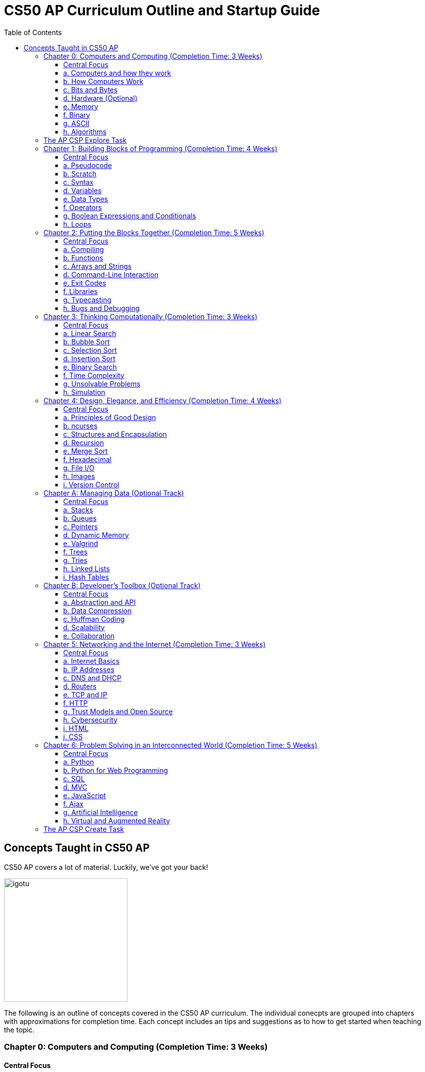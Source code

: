 :toc: left 
:toclevels: 3

= CS50 AP Curriculum Outline and Startup Guide

== Concepts Taught in CS50 AP

CS50 AP covers a lot of material. Luckily, we've got your back!

image:assets/igotu.gif[igotu,250]

The following is an outline of concepts covered in the CS50 AP curriculum. The individual conecpts are grouped into chapters with approximations for completion time. Each concept includes an tips and suggestions as to how to get started when teaching the topic.

=== Chapter 0: Computers and Computing (Completion Time: 3 Weeks)

==== Central Focus
Students will engage in real world problems to analyze and create algorithms. Students will also explore the role of computers in today?s society and how they pertain to developments other fields.

---

==== a. Computers and how they work
_What makes a computer a computer? Discuss the common bonds that unify all those things, which we call computers. Also take a brief look at algorithms and the techniques used for solving problems._

.How to Launch the Lesson:
https://www.youtube.com/watch?v=Rs-Eub0-cRk, https://www.youtube.com/v/LHdVkPrdRYg, https://www.youtube.com/v/GcDshWmhF4A +
After watching the following videos, students can discuss in pairs or small groups what makes a device a computer. Start with a few math computations (addition, subtraction, multiplication, division, etc.) and have students try to come up with a formal definition of computation.

.Activity: Computer or Not?
Have students discuss and/or debate whether or not a device is a computer or not. This can be used as an opportunity for collaboration. Divide students into two groups and have them come up with a persuasive defense to present to the class.

Materials:

. Plethora of gadgets (some computers and some that are clearly not)
. Devices that straddle the line to initiate conversation on the definition of a computer (e.g., a set of chemical pool water testing strips, a smoke detector, an analog clock)

---

==== b. How Computers Work
_Take a look at the technical side about what's going on underneath the hood, so students are able to speak competently about it in conversations with others._

.How to Launch the Lesson:
Have students make predictions of what happens when a button is pressed or the mouse is clicked on their computers. Then using an old, obsolete computer, show students key components of computers and discuss their role with the system.

---

==== c. Bits and Bytes
_Data and storage on a computer all boils down to a fundamental unit of measure -- the bit, which can only take on two possible values. By combining bits into larger and larger groups we can become substantially more expressive._

.How to Launch the Lesson:
. Show students the development of memory storage. Some examples include floppy disks and zip disks which can be taken apart to show where things have been stored. More modern examples include CDs and external hard drives.

.Demo: Storage
Describe that a bit represents one of two values (e.g. true or false, on or off). Elaborate on the physical size various units of storage might take up, all things being equal. For example, if a single bit were about the size of a single marble filled with water:

* 1 bit -- a marble full of water
* 1 byte -- 1/8 cup water
* 1 kilobyte -- 9 gallons of water
* 1 megabyte -- an above ground swimming pool full of water
* 1 gigabyte -- a football field sized-pool of water, three feet deep
* 1 terabyte -- a football field sized-pool of water, half a mile deep

---

==== d. Hardware (Optional)
_Dive deeper into hardware and give students a consumer-oriented perspective on things to consider when we are purchasing or building their own machines._

.How to Launch the Lesson:
. Have students make a list of hardware that they have heard of, then using an old computer, disassemble and identify parts students have mentioned as well as parts they have not and discuss their purpose.

.Activity: Tech Shopping
Discuss the specs of tech items on the market. For further analysis, break students into groups and give them all a ?budget? to buy a computer. Challenge them to see who can get the most bang for their buck. Have them defend their choices and sacrifices made to the rest of the class.
Materials:
Devices for researching new technologies

---

==== e. Memory
_Understand the five major types of memory that are part of nearly every computer system are discussed -- hard disk drives (HDD), random-access memory (RAM), L2 and L1 cache, and the small bank of memory inside of a CPU._

.How to Launch the Lesson:
. Have students discuss memory specs of the devices that they use (i.e. iPhone, Android, MacBook Pro, etc.). Why are there two different numbers associated with memory? Have students predict what each might be and what information it stores.

---

==== f. Binary
_An introduction of binary numbers showing analogies to the decimal number system with the purpose to not only introduce students to binary numbers, but also prepare them for encountering other number systems._

.How to Launch the Lesson:
. Review decimal system and the concept of place values, then show students the place values for the binary system. Discuss what patterns students notice. Using 5 sheets of paper with the following values: 1, 2, 4, 8 and 16 flip some over and have students add the numbers to determine its decimal conversion. Then switch the game and give students decimal numbers to represent using the papers.

.Activity: Binary Bulbs
Light the way for students to understand binary with some physical representation. Have individual students represent different place values and give them numbers to represent by simply turning their light on or off.

Materials:

. Lights of sort (i.e. flashlights, light bulbs, lamps, etc.)

---

==== g. ASCII
_A look at how binary numbers can represent characters and punctuation as well as the standardization of such values in ASCII._

.How to Launch the Lesson:
. Review binary system from previous model. In small groups have students discuss how a computer might represent letters or symbols if can only understand 0s and 1s. Compare different groups responses. Would ?a? be represented in the same way in all systems? Show students ASCII table and discuss standardization and patterns.

.Activity: Crack the Code
In small groups have students write secret messages in ASCII (in decimal and/or binary) and have other groups try to crack them.

Materials:

. Paper and pen or whiteboards

---

==== h. Algorithms
_Learn to express algorithms using spoken or written language, and learn of the importance of defining algorithms precisely in order to have the desired effect(s) occur._

.How to Launch the Lesson:
Have students recreate a simple line image based on instructions given by a student. Only the student giving directions is aloud to see the original image. Display different student examples to stress the importance of using specific terminology.

.Demo: Phone Book
Show an example of linear search. Have students discuss with a partner or group what other algorithms could be both more efficient and correct. Discuss and demonstrate binary search while comparing it to linear search. Have students reflect on why the method of ripping the phone book is called binary search (e.g. what does binary search entail).

Materials:

. Phone book

.Activity: PB & J Sandwich Algorithm
Demonstrate the precision required for an algorithm to be carried out by a computer. Have one student record steps as a few student volunteers and a student teacher or principle execute the steps as literally as possible. Stop after 15-20 steps to discuss what went wrong and the importance of precision.

Materials:

. bag of bread
. peanut butter
. jam
. butter knife
. plate

.Activity: Creating Algorithms
Have students write an algorithm for completing some task they do every day. Have students submit their algorithms to you during class. If an interesting one comes up, ask two other students to volunteer. Have one follow the algorithm while the other is out of the room. Then have the second come in and execute the algorithm. Did the two executions play out identically?

.Activity: Everyday Algorgithms in Real Life
Have students use their written assignment 0-2. Students should volunteer to demonstrate another student?s algorithm, to illustrate how quickly things can go off track. If a student turns in a particularly compelling algorithm (an interesting task), it may be worth bringing in materials so that the instructions can be carried out.

---

=== The AP CSP Explore Task
The Explore Task falls is a written assignment between Chapters 0 and 1. Students investigate a technology of their choosingAt this point they have completed several writing assignments geared towards helping students find credible sources and guiding them through the researching process.

---

=== Chapter 1: Building Blocks of Programming (Completion Time: 4 Weeks)

==== Central Focus

Students begin to apply computational thinking, learning to express ideas first in pseudocode, then a visual language, Scratch, and finally, a text based language, C. They are introduced to various programming elements, and begin writing basic programs with proper syntax.

---

==== a. Pseudocode
_An introductions into express computational ideas in a language that can be translated to code. Used correctly, thinking in pseudocode may also help find bugs in your program before you even begin writing a single line of code!_

.How to Launch the Lesson:
Have students choose an algorithmic math procedure they know how to do (For example, solving the quadratic equation), and have them express the procedure in words. If there?s time, students can swap procedures and try to guess what the written procedure is supposed to do.

---

==== b. Scratch
_Create your first program using a drag and drop block based language called Scratch, which will allow students to learn concepts without getting mired in syntax._

.How to Launch the Lesson:
Because this topic is very specific, a teacher could introduce Scratch by having students play some games created in Scratch, either individually or as a class. The game used in lecture is: https://scratch.mit.edu/projects/76196420/

---

==== c. Syntax
_Moving away from a block-based language and more toward C, students will explore the details of how to express programming concepts in a text based language._

.How to Launch the Lesson:
Prepare syntactically incorrect English sentences (missing punctuation, etc). Have students try to decode their meaning. Are there sentences that could mean more than one thing? Explain why computers cannot compile programs with incorrect syntax.

.Demo: Error Checking
As David does in lecture, start with a simple but syntactically correct program. Then, add functionality to it but make syntax errors along the way, soliciting input from the class to fix them.

---

==== d. Variables
_Develop an understanding of a variable as a container in which you can store things. Students will then be able to use and update their variables throughout the program._

.How to Launch the Lesson:

Run a demonstration where selected students try to sum up a number via one sheet of paper without talking. Invite around 4 students to the front, and draw a box on the whiteboard. The first student writes a value there. The other students write a number value on a sheet of paper. Have each student add their number to the number on the board, thus updating the variable.

---

==== e. Data Types
_Every time students declare a variable they must bringing it into existence and specify its type. Students will explore the different variable types in C as well as the differences between static and dynamic typing._

.How to Launch the Lesson:
Have students think of a list of how many types of data they think a computer can store. Likely, you'll end up with responses like pictures or videos which is an opportunity to revisit how bits and bytes store data.

---

==== f. Operators
_Showing how we program arithmetic and assignment operations while noting the idiosyncrasies of left gets right where the expression x = 10 means x gets the value of 10._

.How to Launch the Lesson:
Have students think about operations from math. Have them review the order of operations. Use examples of expressions with similar numbers and operations but different parentheses to show the importance of placement both in math and computer science alike.

---

==== g. Boolean Expressions and Conditionals
_Conditional branching using Boolean expressions are how we as programmers make decisions in our programs. They empower us to take different forks in the road, allowing for different behaviors or different user experiences._

.How to Launch the Lesson:
Have students articulate how they have their scratch programs make decisions. When have we decided the cat should meow? (Using a Boolean).

---

==== h. Loops
_Instead of copying and pasting the same line(s) of code back-to-back, which can get clunky. All modern programming languages contain some variations on the construction of a loop, which permits iteration and repetition._

.How to Launch the Lesson:
Have students list the most repetitive tasks they have to do in everyday life (for instance, folding each t-shirt, washing each dish, etc). Discuss when would loops be useful in a real-world context.

.Activity: While Loops in Real Life
Have a student instruct another student to walk from one location to another location in the room. The challenge: You can only instruct one step at a time. Then, introduce loops and conditions, so that the statement "walk forward until you reach a wall" is valid.

---

=== Chapter 2: Putting the Blocks Together (Completion Time: 5 Weeks)
==== Central Focus
Students dive deeper into abstraction and the efficiencies they provide. Students will become more familiar with the CS50 IDE and resources available to them within the IDE.

---

==== a. Compiling
_Look behind the curtain of make so students get a better understanding of the underlying compiler, clang, and the usefulness of having a program like make to abstract away creating that mashup of 0s and 1s, possibly linking together your code with the code of others._

.How to Launch the Lesson:
Explain the role of a compiler to students. Have them work in small groups to discuss metaphors for the role of a compiler. An example could be explaining that compilers are similar to translators. When two people who don?t communicate in the same language, they need a translator so that they can speak to one another. Students should be able to defend their own metaphors to other groups or the class at large.

.Demo: Compilation Simulation
Breaking down a simple program like Rob does in the short video is a good illustration of what happens at every step of the way with the compilation process.

---

==== b. Functions
_Introduce students to the simplification and elegance that functions provide us with. Discuss how to declare, define, and call functions and ways to modify them by way of parameters. (Note: This is a very important topic and might be worthwhile to spend about a week's time of class here.)_

.How to Launch the Lesson:
Have small groups of students come up with some sample inputs and outputs and have them switch amongst themselves. Can the other group(s) figure out the function based on the samples given? Explain how functions are often a black box of sorts. We don't need to always know how they work but we do need to know what it will output when given a specific input.

.Demo: Student Functions

Have students play the role of various functions, using pieces of paper as the "variables" they pass back and forth, to illustrate the notion of parameters, return values, and scope.

 Materials:
 1. Papers to write variables
 
.Activity: IDE Errors
Have students experiment with writing functions without declaring them and trying to compile their program, just to become familiar with some of the compiler errors that might get thrown.

Materials:

. Devices for using the IDE
. Feel free to use any of the source code on https://cs50.tv[cs50.tv] such as http://cdn.cs50.net/2014/fall/lectures/2/m/src2m/function-0.c[function 0] or http://cdn.cs50.net/2014/fall/lectures/2/m/src2m/function-1.c[function 1]

---

==== c. Arrays and Strings
_Arrays hold values of the same type at contiguous memory locations. In particular, the use of arrays allows us to create "groups" of variables without naming each, but still allowing us to individually index into the elements of the array. (Note: CS50 AP and C are 0 indexed, however College Board's AP Exam is 1 indexed)_

.How to Launch the Lesson:
Have students make predictions about how they would expect a computer to store data of the same type that is related. Would they want this data in multiple places or in one place? Would you want to have access to any piece at any given time or only one data point at a time while iterating through the each item? Have we already seen examples of this (i.e. strings)? Have students think-pair-share their responses.

.Activity: Multiplication Arrays
Use arrays to define a multiplication table, to give some exposure to multi-dimensional arrays. Have students the index for answer to a given multiplication answer such as 3*4 = table(4)(5) =12. (Note: arrays in C are 0 indexed)

.Activity: Game Mode
Have students draw out and play games they are already familiar with in the context of arrays. Some games include battleship, tic tac toe, and wheel of fortune. All of the games mentioned above can help students better visualize how data is stored in an array.

Materials:

. Paper and pen or whiteboards

---

==== d. Command-Line Interaction
_Look into ways we can collect input from the user before the program starts running, perhaps allowing the program to take different paths through the code depending on what the user provided at the command line._

.How to Launch the Lesson:
Is it better to get input from a user before the program runs or during? Break students up into two groups and have each defend a side. Might there be different scenarios where one might be more useful than the other.

.Demo: Mastering the Command Line
The good news here is that this topic tends to be among the least complicated, we've found, in CS50. Writing a few simple programs tends to go quite a long way. To that end, please feel free to use any of the below or others you find on https://cs50.tv[cs50.tv]:

. http://cdn.cs50.net/2014/fall/lectures/3/m/src3m/hello-3.c[hello 3]
. http://cdn.cs50.net/2014/fall/lectures/3/m/src3m/argv-0.c[argv 0]
. http://cdn.cs50.net/2014/fall/lectures/3/m/src3m/argv-1.c[argv 1]
. http://cdn.cs50.net/2014/fall/lectures/3/m/src3m/argv-2.c[argv 2]

---

==== e. Exit Codes
_Discuss the meanings of return 0; or return 1; and touch on why and how we might use them as programmers._

.How to Launch the Lesson:
Have students review return values from functions unit. In small groups have them discuss when one might want to exit a program. How would your program know how to exit? Would you want your program to always return the same value when it exits or would you want different values?

---

==== f. Libraries
_Show students the importance of using libraries and making use of the work that others before us have done and allowing us to spring forth from there._

.How to Launch the Lesson:
Ask students to create instructions to build something like a paper airplane or the like. Specify in their instructions that they are not allowed to use abstractions such as _triangle_, _square_, or _fold_. How tedious is this process to describe the same function repeatedly. Would it be easier if you were provided with some functions that the user already knew such as _fold_ or _right angle_.

.Activity: Exploring the IDE
Encourage students to poke around their IDE to have a look at the contents of the C standard library files, so they know what functions they have available to them. Knowledge is power! +

To do this, students must first cd /usr/include.

Then, they may type less <header file>, e.g. less stdio.h or less cs50.h, they can then scroll up and down in the terminal window to see the contents. So as to prevent accidental overwrites, the header files cannot be opened in Ace.

Type q to exit the less command and return to the terminal prompt. To return to their workspaces, students can type cd ~/workspace. It could also be useful for students to search the internet for other useful libraries that are not built into C or CS50 IDE, and identify the context in which one might wish to use functions from those libraries.

---

==== g. Typecasting
_C gives us the ability to cast (temporarily change) one data type into another with the same or less precision (e.g. we can cast a double to a float, but not vice versa), which might be more efficient from a design standpoint. Examine the mechanism and some use cases for typecasting._

.How to Launch the Lesson:
Review data types. Have students brainstorm as many scenarios as they can in which you would have a user input data in one type but want it in a different type later in the program.

---

==== h. Bugs and Debugging
_Explore different kinds of bugs, the real-world implications of buggy code, and techniques for rooting out bugs in our programs using certain tools built into CS50 IDE, in particular a popular command-line (and, in CS50 IDE, graphical) program called GDB._

.How to Launch the Lesson:
Pair students and have them share the strategies they have been using to debug their own programs. Switch students and have them share in different pairs. Are there similarities? Differences? Are there some methods that are more effective and more efficient than others?

.Demo: Exterminating Bugs
One of the best things to do here, honestly, is to find buggy code on the internet. There are tons and tons of websites hosting deliberately buggy C code for exercises involving "spot the bug," and it's a great way to fill a class period. Similarly many quiz questions available on quizbank.cs50.net contain deliberately buggy code and challenge students to spot the bug. Being able to spot these things makes it much less likely that students will replicate these bugs in their own code during problem-solving.

---

=== Chapter 3: Thinking Computationally (Completion Time: 3 Weeks)

==== Central Focus

Students will analyze algorithms to compare correctness, run times, efficiencies and inefficiencies. Students will also explore computational problems and explain the difference between solvable and unsolvable problems.

---

==== a. Linear Search
_Linear search is the most basic algorithm for searching that students will encounter in the course. This topic should be quite short, just enough to familiarize students with the concept of linear search!_

.How to Launch the Lesson:
Refer back to the phone book demo
Have students try the following game with linear search. What limitations do you face? Does it matter what side you start on?
https://www.khanacademy.org/computing/computer-science/algorithms/intro-to-algorithms/a/a-guessing-game

.Activity: Where's the 50?
The "Where's the 50?" game that David plays in lecture is usually a riot, either because it goes spectacularly well or spectacularly poorly. Have students flip papers lined up in an array to find the number 50.

Materials:

. Papers to cover numbers written on a chalkboard/whiteboard

---

==== b. Bubble Sort
_Consider a basic approach to sorting that narrows the scope of our problem to focusing on ordering just two elements at a time, instead of an entire array at a time._

.How to Launch the Lesson:
Have a student sort a stack of papers (alphabetically or numerically) then have class describe the algorithm used to sort the array. Discuss why one might want a sorted array vs. an unsorted one. Are there benefits to such an array?

Have a group of students hold an integer. Sort the array using the various sorting algorithms. Write out pseudocode for the algorithms and try to formalize into C as a class or in small groups.

---

==== c. Selection Sort
_Another approach to sorting whereby one minimizes the number of swaps required (relative to bubble sort), but substantially increases the amount of comparing required in order to sort a single element._

.How to Launch the Lesson:
Have a group of students hold an integer. Sort the array using the various sorting algorithms. Write out pseudocode for the algorithms and try to formalize into C as a class or in small groups.

---

==== d. Insertion Sort
_The last of the sorting algorithms that doesn't require us to iterate across the array multiple times (as selection and bubble sort do), but this benefit, of course, comes with its own additional costs._

.How to Launch the Lesson:
Have a group of students hold an integer. Sort the array using the various sorting algorithms. Write out pseudocode for the algorithms and try to formalize into C as a class or in small groups.

---

==== e. Binary Search
_Students discover an algorithm whose speed can be leaps and bounds better than linear search, but not without a cost--the data must be sorted first._

.How to Launch the Lesson:
Go back to the same page (https://www.khanacademy.org/computing/computer-science/algorithms/intro-to-algorithms/a/a-guessing-game) and look at the example containing 300 numbers. How is it possible to guess the computers answer in 9 guesses? How might we modify our algorithm leveraging Unit 0 concepts?

.Activity: Ping Pong Search
Also fairly dramatic is to do binary search with numbered ping-pong balls sitting on plastic cups, smacking away various portions of the "array" as you go through the search.

Materials:

. Ping pong balls
. Plastic cups

---

==== f. Time Complexity
_Begin to discuss the way in which computer scientists measure the theoretical worst-case (O) and best-case (W) scenarios when running programs._

.How to Launch the Lesson:
Compare bubble sort, insertion sort and selection sort for different arrays at https://www.toptal.com/developers/sorting-algorithms (number of data points and types of data are customizable). Which is fastest? Do they vary based on how sorted the data is? How do we assign meaning to these times? Given a large set of data which one would sort the fastest (trick question since they all have big O(n^2^))?

---

==== g. Unsolvable Problems
_Computers are amazing, and it seems like there must be nothing a computer cannot do. But as it turns out, computers can't do everything, and never actually will be able to. Spend some time considering some unsolvable problems in computer science, including one of the most famous problems in that category: the halting problem._

.How to Launch the Lesson:
Have students discuss a problem that computers cannot solve in pairs or small groups. Challenge students to think of a way that a computer could in fact solve that problem. Show students https://www.youtube.com/watch?v=92WHN-pAFCs and https://www.youtube.com/watch?v=macM_MtS_w4 to discuss problems in the realm of CS that are in fact unsolvable.

---

==== h. Simulation
_Computer programs can be used to create models and simulations, to test hypotheses and generate new understanding and knowledge. Students will explore simulations of existing knowledge and use simulation software to test models._

.How to Launch the Lesson:
In small groups, have students discuss what scenarios one might use a simulation to solve or simplify a problem. What benefits are afforded to us when we use simulations?

---

=== Chapter 4: Design, Elegance, and Efficiency (Completion Time: 4 Weeks)
==== Central Focus

Students will find patterns and test hypotheses based on given data, and then manipulate the data to extrapolate different results. In this process students will also identify multiple levels of abstraction with distribution as well as their own.

---

==== a. Principles of Good Design
_Good design is what differentiates between a program that works and a program that works well. Good design is key aspect for a program to be portable, scalable, and reusable. Good design includes, but is not limited to, a program that has a fast run-time, is modularized for easy debugging, robust, consistent, and not repetitive in code._

.How to Launch the Lesson:
Break students up into groups and assign each group a different problem they have already done (i.e. Mario or Greedy). How can we leverage new concepts to make our programs more efficient? Did our previous solutions exhibit good design?

.Activity: Switching Roles
Find some code examples or use anonymous student submissions from previous problems. Discuss what grade that submission would receive on the four axes of grading (correctness, scope, style and design). Focus particularly on design and what optimizations could make the program better.

Materials:

. Code examples
. Rubrics and/or descriptions for grading on each axis

---

==== b. ncurses
_ncurses is a simple (albeit dated!) graphics library that can be used to create rudimentary graphical user interfaces (GUI) for games. Although rarely if at all used today, ncurses is among the most sophisticated graphics libraries we can use on CS50 IDE._

.How to Launch the Lesson:
Since students are already pretty familiar with the IDE at this point, spend some time going over some code examples using ncurses, including but not limited to:
      
      * https://www.dropbox.com/s/0w6nbf86cioy1jq/hello.c?dl=0[hello.c]
      * https://www.dropbox.com/s/48ft084ye5p4eqs/diagonals.c?dl=0[diagonals.c]
      * https://www.dropbox.com/s/hrlxdm3kbsgbx2u/colors.c?dl=0[colors.c]

---

==== c. Structures and Encapsulation
_At a certain point, the usual suspect data types no longer suffice for the kind of work we need to do. Rather, we need to be able to encapsulate data more broadly, allowing us to group information together, but where all of that information relates to some large entity._

.How to Launch the Lesson:
Revisit arrays with students. What did they store? What were their limitations? Is there a way to group elements with the same indexes from separate arrays? What might that look like? Propose creating a new data type that can consist of multiple parts such a data type called "student" that consists of a "name", "ID #" and "birthdate."

---

==== d. Recursion
_Recursive solutions to problems are typically contrasted with iterative solutions to problems. In a recursive solution, a function (or set of functions) repeatedly invokes slightly modified instance of itself, with each subsequent instance tending closer and closer to a base case._

.How to Launch the Lesson:
Break students up into groups and have them design a program using loops to find the factorial of a number, n (Example: 5! = 5*4*3*2*1). Then as a class describe how they can modify their solutions to use a recursive function instead of loops. For inspiration, watch:
      
      * https://www.youtube.com/watch?v=C-J0fKmwKmw[sigma-0]
      * https://www.youtube.com/watch?v=GSY5bEv3gX8[sigma-1]
      
.Activity: Pass the Candy
Start with bags of varying numbers of small items (like candy or marbles), one for each student. In groups of 3-4, have each student record the number of items each person in the group has. Students should then give half of their items (determine whether students should round up or down for odd numbers) to the neighbor on their left and record new totals. Continue this for several iterations. How can we describe this process using a recursive approach? Watch this video to see how its done - https://www.youtube.com/watch?v=eiJ5-gUsNEQ.

Materials:

. Bags of small items varying in number
. Paper to record data

---

==== e. Merge Sort
_The other sorting algorithms we've covered in the class -- selection sort, insertion sort, and bubble sort -- all suffer from the same general limitations and thus suffer the same, generally slow, worst-case runtime of O(n). Merge sort, though, behaves in a fundamentally different manner, leveraging recursion to "pass the buck" of sorting but also accomplishing something drastically superior -- O(n log n) runtime._

.How to Launch the Lesson:
As with all other sorting algorithms, having students participate in a live-action sort, such as by student height or by students simply holding numbered pieces of paper, is a good way to visualize this algorithm.

---

==== f. Hexadecimal
_As previously discussed, analogies are made to the decimal (base 10) number system with which students are intimately familiar. You'll also learn how to represent values in hex and how to convert between hex, binary, and decimal using basic algorithms._

.How to Launch the Lesson:
Have students think back to binary. What are the place values in binary? How can we apply this to a hexadecimal system (base 16). What number(s) are represented the same in both systems. What would the place values be in hexadecimal?

.Activity: Base Converter
Have students practice changing bases with this http://bit.ly/2bE2cME[interactive widget]. Click on game mode to randomly generate a number that students have to express in the base (2-binary, 16-hexadecimal, and 10-decimal) selected.

---

==== g. File I/O
_Indeed, C has the capability of file I/O as a means of storing persistent data that exists after our programs have finished running and to read information from a file during the course of the program's execution. Students will be introduced to some of the basic file I/O functions they have at their disposal through stdio.h._

.How to Launch the Lesson:
Have students write the process of how they would normally write to a file. For instance: open a word doc, start typing, close word doc. Discuss implications of doing any of these processes out of order. Use this time to show some code examples of fopen, fread, fwrite and fclose. Some can be found here -https://cdn.cs50.net/2014/fall/sections/4/section4.pdf.

---

==== h. Images
_Images are stored as a number of file types, including but not limited to bitmaps (.bmp), JPGs (.jpg), PNGs (.png), and GIFs (.gif). Each type of file has its advantages and disadvantages, limitations, and more._

.How to Launch the Lesson:
Hand out grid paper to students. Have students create drawings that are made up of colored boxes (no partially colored boxes, either fully colored or empty). Explain that this is how computers view images (even high-quality ones). Each box represents a pixel that is either turned on or off.

.Demo: Bit Examiner
Use the command line utility `xxd` on a small bitmap in the terminal to examine the bits.

.Demo: Image Compressor
Compress a JPG multiple times (using regular Windows or OSX image tools) so students can see how it does not do well with compression when you try to "recover" the original.

Materials:
. Sample images
. Program to compress images

---

==== i. Version Control
_Discuss different popular techniques for collaboration among programmers. The "driver/navigator" model will suffice for student collaboration, but we also touch on some more advanced techniques for those of you who wish to independently pursue their learning about these._

.How to Launch the Lesson:
Introduce students to the value of collaboration in coding with this https://www.youtube.com/watch?v=vgkahOzFH2Q[short video].

---

=== Chapter A: Managing Data (Optional Track)
==== Central Focus
==== a. Stacks
==== b. Queues
==== c. Pointers
==== d. Dynamic Memory
==== e. Valgrind
==== f. Trees
==== g. Tries
==== h. Linked Lists
==== i. Hash Tables

=== Chapter B: Developer’s Toolbox (Optional Track)
==== Central Focus
==== a. Abstraction and API
==== b. Data Compression
==== c. Huffman Coding
==== d. Scalability
==== e. Collaboration

=== Chapter 5: Networking and the Internet (Completion Time: 3 Weeks)
==== Central Focus
Students will transition from programs that exist only on their IDE to programs that can be viewed globally. They will explore the global system of interconnected computer networks that use the Internet protocol suite (TCP/IP) to link devices worldwide and the languages which enable them to express their ideas on the internet.

---

==== a. Internet Basics
_An overview of how the internet works and how we as users interact with it. This topic can also be used as sort of a teaser for the rest of the chapter._

.How to Launch the Lesson:
Have students write down their ideas of how they think the internet works. Revisit these ideas at the end of this chapter. What was correct? What was incorrect? What do students still have questions about?

---

==== b. IP Addresses
_IP (Internet Protocol) addresses are assigned to each device connected to a network. A device or web page can be identified by its IP addresses, as all are unique - like a postal address._

.How to Launch the Lesson:
Have students find their IP addresses. Why does everyone on the internet need a unique IP address? Students can switch IP addresses with peers and try to track the location using http://what-is-my-address-ip.com/ or a similar site.

.Activity: Your IP Address
Have students find their IP addresses on their computer and connect to one another's addresses using the terminal command ping or something similar.

.Activity: Your Favorite IP Address
Have students find the IP addresses of their favorite websites and get to them by typing the IP address instead of the URL.

---

==== c. DNS and DHCP
_DHCP, also known as the Dynamic Host Configuration Protocol, dynamically assigns IP addresses to devices connecting to a network. DNS, the Domain Name System, is responsible for translating URLs of websites to IP addresses and vice versa. We need both IP addresses to be able to form a successful connection from sender to receiver._

.How to Launch the Lesson:
Have students think of metaphors that represent the roles that DHCP and DNS play with regards to IP addresses. Would it still be able to access websites without DHCP? or DNS? Are both necessary?

.Demo: Phone Book
An analogy for DNS to use is a phone book - you look up a person's name, and are given their phone number if you need to contact them. This is similar to typing in a website URL, which is then translated to an IP address.

.Demo: Dynamically Assigning Numbers
An analogy for DHCP could be anything dealing with dynamically assigning numbers to devices, i.e. numbers at a deli, characters in a board game, etc. The key is that it is possible to have the same number more than once, but that it is not guaranteed.

---

==== d. Routers
_Routers are the components of the Internet that direct packages of data across various networks. They follow a set of rules to direct packets based upon IP address and port. Typically routers will direct individual packets on different routes to end up at the same location._

.How to Launch the Lesson:
Let each student pick a unique website. Then use a site similar to http://www.yougetsignal.com/tools/visual-tracert/ to view the trace route for each site or do it from the command line. Which student had the furthest location in their trace route? Why do you think that is?

---

==== e. TCP and IP
_IP is the system we've just seen, that works with routers to ensure packets of data are split into pieces, sent to the correct destination, and pieced back together. TCP ensures data is properly marked when it is split into pieces, so if one packet does not arrive, the sender is notified and can resend._

.How to Launch the Lesson:
Using the same tool as above have students use the same web tool to count how many locations they went to in their trace route. Did number of places correspond with distance from the previous time using this tool? Why or why not would this make sense? Which website had the least number of hops? Which had the most?

.Activity: Connections
Give students all a notecard on which is written a different component of an internet connection. Some of them will be packets of data; see if the packets can get to their destination by having students place themselves in the correct order.

---

==== f. HTTP
_Hypertext Transfer Protocol, or HTTP, is what web browsers use to speak to web servers. The server receives the request and either successfully executes the action (by rendering a page or submitting a form, for example) or returns an error code; these are called HTTP status codes._

.How to Launch the Lesson:
Find examples of different types of requests. Load the pages with Developer Tools and display the requests to the students.

.Demo: Status Codes
Find examples of the different status codes on the web (most commonly a 404 or 403), and show them to your students using Chrome's Developer Tools or the like.

---

==== g. Trust Models and Open Source
_Every open source piece of software is held to an "open standard" that the software will work in the way intended and not do anything malicious. This involves a significant amount of trust on our end, that whenever we compile a program or visit a website, the pieces of software we use are not injecting malicious code into our computers._

.How to Launch the Lesson:
In small groups, have students research a downloadable software or song. Let them read through the terms and conditions. What sort of things do we agree to that one would be surprised to see? Are we more trusting of certain things than others? What is this trust based on?

---

==== h. Cybersecurity
_The Internet is a wonderful resource, but can also occasionally make us vulnerable if we are not following good practices. While we can limit vulnerability to attacks there are many security threats we cannot control and may not even be aware of._

.How to Launch the Lesson:
Students tend to identify with stories they've heard; try to find a cyberattack that has been in the news recently and talk about it! You can probably find a video and show that as well

.Demo: Insecurity
Find an insecure website (non-https) desiring input of a password or credit card number to show your students how easy it is to spoof something that looks secure.

.Demo: Permission Levels
If you can display webpages on your localhost to students, you can demonstrate different permission levels on a simple page, talking about why it is beneficial to keep some pages private and only the necessary ones public.

---

==== i. HTML
_HTML, or HyperText Markup Language, forms the backbone of web pages. It is used to make any web page you see by formatting all text and images. Students will learn how to create basic web pages using the language._

.How to Launch the Lesson:
Discuss the differences between a mark up language and programming languages. Why do we need two separate languages to do different things? Maybe have students play around with https://www.khanacademy.org/computing/computer-programming/html-css/intro-to-html/p/html-basics[Khan Academy's HTML module].

.Demo: Developer Tools
Take a look at an existing website using Chrome's Developer Tools and have your students figure out what the individual tags do.

---

==== j. CSS
_CSS, or Cascading Style Sheets, is used to style web pages. It is capable of manipulating colors, positioning, size, alignment, fonts, borders, background shading, and others._

.How to Launch the Lesson:
Have students discuss things that they were unable to do in HTML. Which of those things fall into a styling vs. programming language. How can CSS help? Maybe integrating aspects of https://www.khanacademy.org/computing/computer-programming/html-css/intro-to-css/p/css-basics[Khan Academy's module on CSS].

.Demo: Webpage 2.0
Similar to the HTML demonstration, you can create a simple webpage, this time including a CSS sheet to stylize.   

.Activity: Creativity
Create a simple activity that allows students to be creative with their styling; they can make a basic webpage and choose colors, fonts, shading, etc. 

---

=== Chapter 6: Problem Solving in an Interconnected World (Completion Time: 5 Weeks)
==== Central Focus

Students will explore different aspects of building multilayered web pages such as those that manage data and have a back end. They will apply their knowledge of C to implement logic in new languages such as PHP, JavaScript, and Ajax.

==== a. Python
TODO

.How to Launch the Lesson:
TODO

.Demo: Python Spell-Checker
Implementing a spell-checker in PHP live in class can be a shocking and impactful demonstration, for those students who are familiar with the complexity of C's implementation. http://cdn.cs50.net/2015/fall/lectures/7/w/src7w/mispellings/

---

==== b. Python for Web Programming
TODO

.How to Launch the Lesson:
TODO

---

==== c. SQL
_SQL (the Structured Query Language) is a language that we can use to create, add to, select, modify, and delete information in connection with a database. By learning how to use SQL we can create a so-called "backend" for our websites, allowing us to store persistent user data (sort of like the notion of a FILE* in C) that we can access when necessary to improve the user experience on a page._

.How to Launch the Lesson:
Open up phpMyAdmin in your IDE and demonstrate each of the basic operations (SELECT, INSERT, UPDATE, DELETE) using the graphical tabs. Then repeat all of the basic operations only using the SQL tab to show the text based power, so students will be able to contemplate how they might access their databases programmatically.

---

==== d. MVC
_MVC, or the Model-View-Controller paradigm, is a software design practice that separates code for a website into three parts: the model code, the view code, and the controller code. The model code deals with the data of the website, often performing operations that interact with a database. The controller code is the logic of the website: it contains code like loops and conditions. The view code is the aesthetic part of the website: it takes information provided by the controller and displays the page that the user ultimately sees when they visit the website._

.How to Launch the Lesson:
Using an example website, have students in small groups break down the features of the site into three parts: model code, view code, controller code. The model code deals with the data of the website, often performing operations that interact with a database. The controller code is the logic of the website: it contains code like loops and conditions. The view code is the aesthetic part of the website: it takes information provided by the controller and displays the page that the user ultimately sees when they visit the website.

.Demo: Website 3
Make a simple website using the MVC paradigm, or have your students do it themselves for practice.

---

==== e. JavaScript
_Python gave us the opportunity to build dynamic websites, but JavaScript lets us take things even further, permitting client-side modifications to our web pages, making them more dynamic without requiring contact with a database or off-site server, which can greatly improve the user experience. In this module, students will get a very quick introduction to the basic power of JavaScript and the Document Object Model (DOM), which JavaScript is able to manipulate to literally change the contents of a website, albeit temporarily, in response to user interactions._

.How to Launch the Lesson:
Show students side by side of C, Python, and JavaScript. Once again discuss similarities and differences. Maybe even using the inspect element in Chrome and changing some of the JavaScript, HTML, and CSS to see live changes.

---

==== f. Ajax
_Ajax (which formerly stood for Asynchronous JavaScript and XML) is a web programming technique that lets us dynamically update the content of the web page. We can make snappier web pages that do not reload every time additional content is requested. Here, we see how this technique can be accomplished using Javascript, in which an HTTP request is made asynchronously (in the background) to the server, and a callback function handles the JSON (JavaScript Object Notation) object that is returned._

.How to Launch the Lesson:
Take the time to explain Client side and Server side systems. Have students find some examples of both. What are benefits and disadvantages of both?

---

==== g. Artificial Intelligence
_Artificial intelligence is an example of how Computer Science concepts can be used to create global impact. CS50's artificial intelligence material covers natural language processing, speech recognition, and game playing systems._

.How to Launch the Lesson:
Have students discuss preconceived notions of AIs in small groups. What is the difference between a clever algorithm and artificial intelligence? Discuss as a class which of these notions are correct and incorrect and explore why.

.Activity: Eliza
Have students attempt to converse with Eliza: 

* http://cdn.cs50.net/2015/fall/lectures/10/w/src10w/eliza.c.src[By compiling and running CS50's C code]. 
* http://nlp-addiction.com/eliza/[By using a web implementation]. 
* http://chayden.net/eliza/Eliza.html[By running a Java executable].

.Activity: A Problem with Machine Learning
Try to get your hands on a cheap device to turn your phone or mobile device into a means to watch VR video (such as google cardboard). You can even watch CS50 lectures in VR at video.cs50.net by changing the view mode in the bottom left corner. What fields might benefit from technologies like this?

---

==== h. Virtual and Augmented Reality
_Virtual and augmented reality has recently taken the world by storm. Virtual reality allows a user to jump into a three dimensional world so to speak to experience games, videos and other simulations in a new way. This year CS50 has produced all lectures in VR. If you go to https://video.cs50.net/ and click on the icon that looks like a VR headset you will experience lecture as though you are in Sander's theatre. Augmented reality is similar in spirit to virtual reality, only that instead of taking you away from your surroundings completely, the effects, videos, or games are over layed to tie in your surroundings with the technology. In this module, students will explore the difference between the two and discover what advances can be made with this technology._

.How to Launch the Lesson:
Try to get your hands on a cheap device to turn your phone or mobile device into a means to watch VR video (such as google cardboard). You can even watch CS50 lectures in VR at video.cs50.net by changing the view mode in the bottom left corner. What fields might benefit from technologies like this?

---

=== The AP CSP Create Task

The Create Task comes in at the end of the core chapters, following Chapter 6. After completing Chapter 6, students have developed an entire toolbox of languages and platforms to build whatever they choose. While the majority of problems are very much structured and a have a well-defined solution, students engage a sense of creativity in the way that they implement their algorithms. Students understand that everyone may have a different approach to solving the same problem, but they could all be correct approaches. By the end of the course, students have dabbled in C and web development and have implemented algorithms to solve various problems. It is at this point that students are able to create a project that they are engaged in and are able to research new topics of interest that were not covered in-depth in the course.